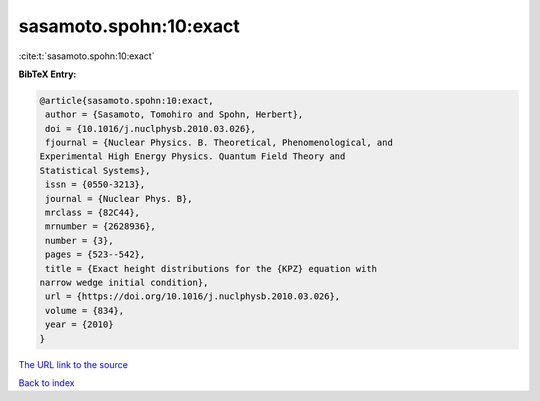 sasamoto.spohn:10:exact
=======================

:cite:t:`sasamoto.spohn:10:exact`

**BibTeX Entry:**

.. code-block:: bibtex

   @article{sasamoto.spohn:10:exact,
    author = {Sasamoto, Tomohiro and Spohn, Herbert},
    doi = {10.1016/j.nuclphysb.2010.03.026},
    fjournal = {Nuclear Physics. B. Theoretical, Phenomenological, and
   Experimental High Energy Physics. Quantum Field Theory and
   Statistical Systems},
    issn = {0550-3213},
    journal = {Nuclear Phys. B},
    mrclass = {82C44},
    mrnumber = {2628936},
    number = {3},
    pages = {523--542},
    title = {Exact height distributions for the {KPZ} equation with
   narrow wedge initial condition},
    url = {https://doi.org/10.1016/j.nuclphysb.2010.03.026},
    volume = {834},
    year = {2010}
   }
`The URL link to the source <ttps://doi.org/10.1016/j.nuclphysb.2010.03.026}>`_


`Back to index <../By-Cite-Keys.html>`_
